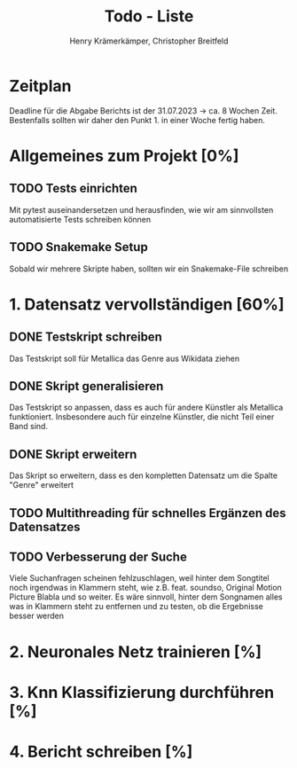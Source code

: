 #+title: Todo - Liste
#+author: Henry Krämerkämper, Christopher Breitfeld

* Zeitplan
Deadline für die Abgabe Berichts ist der 31.07.2023 -> ca. 8 Wochen Zeit.
Bestenfalls sollten wir daher den Punkt 1. in einer Woche fertig haben.

* Allgemeines zum Projekt [0%]
** TODO Tests einrichten
Mit pytest auseinandersetzen und herausfinden, wie wir am sinnvollsten automatisierte Tests
schreiben können
** TODO Snakemake Setup
Sobald wir mehrere Skripte haben, sollten wir ein Snakemake-File schreiben

* 1. Datensatz vervollständigen [60%]
DEADLINE: <2023-06-03 Sat>
** DONE Testskript schreiben
Das Testskript soll für Metallica das Genre aus Wikidata ziehen
** DONE Skript generalisieren
Das Testskript so anpassen, dass es auch für andere Künstler als Metallica funktioniert.
Insbesondere auch für einzelne Künstler, die nicht Teil einer Band sind.
** DONE Skript erweitern
Das Skript so erweitern, dass es den kompletten Datensatz um die Spalte "Genre" erweitert
** TODO Multithreading für schnelles Ergänzen des Datensatzes
** TODO Verbesserung der Suche
Viele Suchanfragen scheinen fehlzuschlagen, weil hinter dem Songtitel noch irgendwas in
Klammern steht, wie z.B. feat. soundso, Original Motion Picture Blabla und so weiter. Es
wäre sinnvoll, hinter dem Songnamen alles was in Klammern steht zu entfernen und zu testen,
ob die Ergebnisse besser werden

* 2. Neuronales Netz trainieren [%]

* 3. Knn Klassifizierung durchführen [%]

* 4. Bericht schreiben [%]
